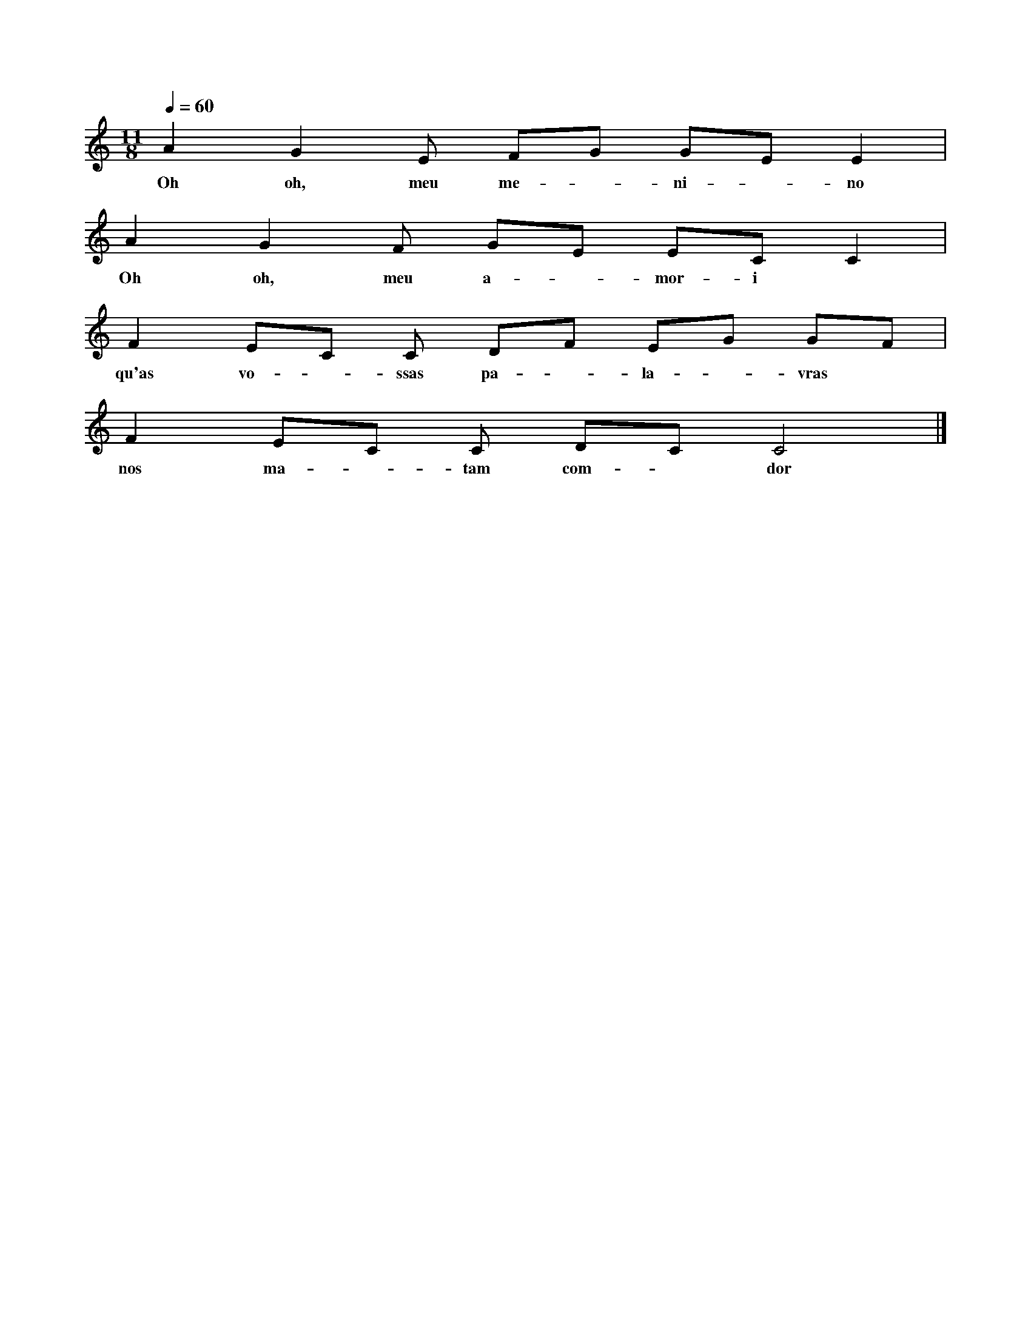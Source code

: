 
X: 1
M: 11/8
K: C
Q: 1/4=60
L: 1/8
A2G2E FG GE E2 |
w: Oh oh, meu me-~-ni-~-no
A2G2F GE EC C2 |
w: Oh oh, meu a-~-mor-i
F2 EC C DF EG GF |
w: qu'as vo-~-ssas pa-~-la-~-vras
F2 EC C DC C4 |]
w: nos ma-~-tam com-~ dor
